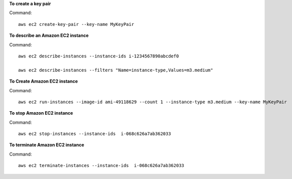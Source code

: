 **To create a key pair**

Command::

  aws ec2 create-key-pair --key-name MyKeyPair

**To describe an Amazon EC2 instance**

Command::

  aws ec2 describe-instances --instance-ids i-1234567890abcdef0

  aws ec2 describe-instances --filters "Name=instance-type,Values=m3.medium"
  
**To Create Amazon EC2 instance**

Command::
  
  aws ec2 run-instances --image-id ami-49118629 --count 1 --instance-type m3.medium --key-name MyKeyPair
  

**To stop Amazon EC2 instance**
  
Command::  
  
  aws ec2 stop-instances --instance-ids  i-068c626a7ab362033
  
  

**To terminate Amazon EC2 instance**
   
Command::   

  aws ec2 terminate-instances --instance-ids  i-068c626a7ab362033




